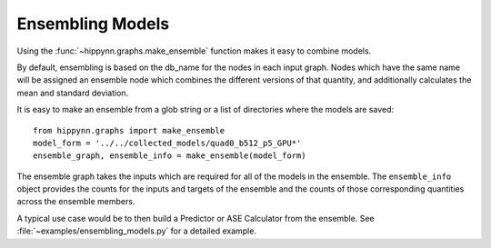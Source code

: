 Ensembling Models
#################


Using the :func:`~hippynn.graphs.make_ensemble` function makes it easy to combine models.

By default, ensembling is based on the db_name for the nodes in each input graph.
Nodes which have the same name will be assigned an ensemble node which combines
the different versions of that quantity, and additionally calculates the
mean and standard deviation.

It is easy to make an ensemble from a glob string or a list of directories where
the models are saved::

    from hippynn.graphs import make_ensemble
    model_form = '../../collected_models/quad0_b512_p5_GPU*'
    ensemble_graph, ensemble_info = make_ensemble(model_form)

The ensemble graph takes the inputs which are required for all of the models in the ensemble.
The ``ensemble_info`` object provides the counts for the inputs and targets of the ensemble
and the counts of those corresponding quantities across the ensemble members.

A typical use case would be to then build a Predictor or ASE Calculator from the ensemble.
See :file:`~examples/ensembling_models.py` for a detailed example.

